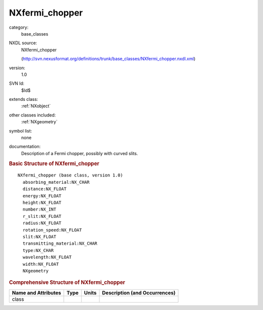..  _NXfermi_chopper:

###############
NXfermi_chopper
###############

.. index::  ! . NXDL base_classes; NXfermi_chopper

category:
    base_classes

NXDL source:
    NXfermi_chopper
    
    (http://svn.nexusformat.org/definitions/trunk/base_classes/NXfermi_chopper.nxdl.xml)

version:
    1.0

SVN Id:
    $Id$

extends class:
    :ref:`NXobject`

other classes included:
    :ref:`NXgeometry`

symbol list:
    none

documentation:
    Description of a Fermi chopper, possibly with curved slits.
    


.. rubric:: Basic Structure of **NXfermi_chopper**

::

    NXfermi_chopper (base class, version 1.0)
      absorbing_material:NX_CHAR
      distance:NX_FLOAT
      energy:NX_FLOAT
      height:NX_FLOAT
      number:NX_INT
      r_slit:NX_FLOAT
      radius:NX_FLOAT
      rotation_speed:NX_FLOAT
      slit:NX_FLOAT
      transmitting_material:NX_CHAR
      type:NX_CHAR
      wavelength:NX_FLOAT
      width:NX_FLOAT
      NXgeometry
    

.. rubric:: Comprehensive Structure of **NXfermi_chopper**


=====================  ========  =========  ===================================
Name and Attributes    Type      Units      Description (and Occurrences)
=====================  ========  =========  ===================================
class                  ..        ..         ..
=====================  ========  =========  ===================================
        